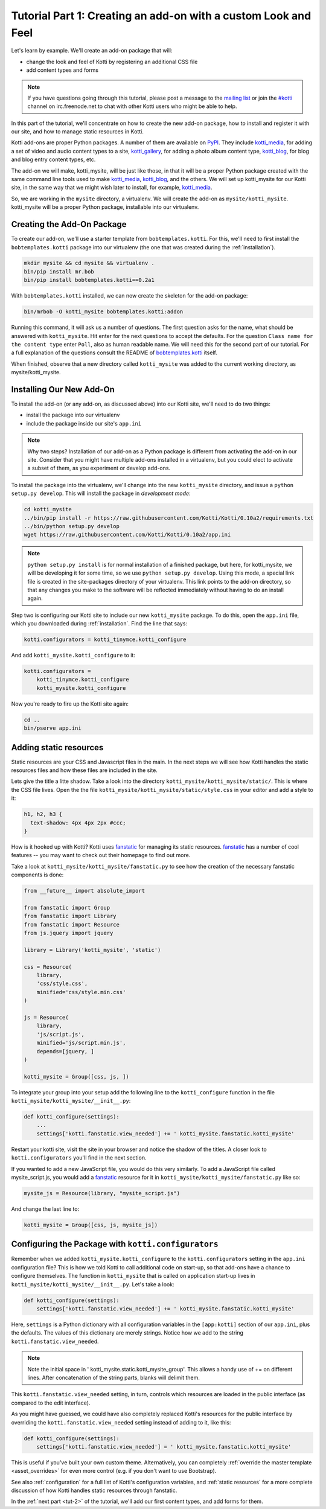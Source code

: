 .. _tut-1:

Tutorial Part 1: Creating an add-on with a custom Look and Feel
===============================================================

Let's learn by example.  We'll create an add-on package that will:

- change the look and feel of Kotti by registering an additional CSS file
- add content types and forms

.. note::

    If you have questions going through this tutorial, please post
    a message to the `mailing list`_ or join the `#kotti`_ channel on
    irc.freenode.net to chat with other Kotti users who might be
    able to help.

In this part of the tutorial, we'll concentrate on how to create the
new add-on package, how to install and register it with our site, and how
to manage static resources in Kotti.

Kotti add-ons are proper Python packages. A number of them are available on
PyPI_. They include `kotti_media`_, for adding a set of video and audio content
types to a site, `kotti_gallery`_, for adding a photo album content type,
`kotti_blog`_, for blog and blog entry content types, etc.

The add-on we will make, kotti_mysite, will be just like those, in
that it will be a proper Python package created with the same command
line tools used to make `kotti_media`_, `kotti_blog`_, and the others.
We will set up kotti_mysite for our Kotti site, in the same way that
we might wish later to install, for example, `kotti_media`_.

So, we are working in the ``mysite`` directory, a virtualenv. We will
create the add-on as ``mysite/kotti_mysite``. kotti_mysite will be a
proper Python package, installable into our virtualenv.

.. _mailing list: http://groups.google.com/group/kotti
.. _#kotti: //irc.freenode.net/#kotti
.. _PyPI: http://pypi.python.org/pypi?%3Aaction=search&term=kotti_&submit=search/
.. _kotti_media: http://pypi.python.org/pypi/kotti_media/
.. _kotti_gallery: http://pypi.python.org/pypi/kotti_gallery/
.. _kotti_blog: http://pypi.python.org/pypi/kotti_blog/
.. _bobtemplates.kotti: http://pypi.python.org/pypi/bobtemplates.kotti/

Creating the Add-On Package
---------------------------

To create our add-on, we'll use a starter template from
``bobtemplates.kotti``.  For this, we'll need to first install the
``bobtemplates.kotti`` package into our virtualenv (the one that was created
during the :ref:`installation`).

.. code-block:: bash

  mkdir mysite && cd mysite && virtualenv .
  bin/pip install mr.bob
  bin/pip install bobtemplates.kotti==0.2a1

With ``bobtemplates.kotti`` installed, we can now create the skeleton for
the add-on package:

.. code-block:: bash

  bin/mrbob -O kotti_mysite bobtemplates.kotti:addon

Running this command, it will ask us a number of questions. The first question
asks for the name, what should be answered with ``kotti_mysite``. Hit
enter for the next questions to accept the defaults.  For the question ``Class
name for the content type`` enter ``Poll``, also as human readable name. We will
need this for the second part of our tutorial. For a full explanation of the questions
consult the README of `bobtemplates.kotti`_ itself.

When finished, observe that a new directory called ``kotti_mysite`` was added to the
current working directory, as mysite/kotti_mysite.

Installing Our New Add-On
-------------------------

To install the add-on (or any add-on, as discussed above) into our Kotti
site, we'll need to do two things:

- install the package into our virtualenv
- include the package inside our site's ``app.ini``

.. note::

  Why two steps?  Installation of our add-on as a Python package is
  different from activating the add-on in our site. Consider that you
  might have multiple add-ons installed in a virtualenv, but you could
  elect to activate a subset of them, as you experiment or develop add-ons.

To install the package into the virtualenv, we'll change into the new
``kotti_mysite`` directory, and issue a ``python setup.py develop``.
This will install the package in *development mode*:

.. code-block:: bash

  cd kotti_mysite
  ../bin/pip install -r https://raw.githubusercontent.com/Kotti/Kotti/0.10a2/requirements.txt
  ../bin/python setup.py develop
  wget https://raw.githubusercontent.com/Kotti/Kotti/0.10a2/app.ini

.. note::

  ``python setup.py install`` is for normal installation of a finished package,
  but here, for kotti_mysite, we will be developing it for some time, so we
  use ``python setup.py develop``. Using this mode, a special link file is
  created in the site-packages directory of your virtualenv. This link points
  to the add-on directory, so that any changes you make to the software will
  be reflected immediately without having to do an install again.

Step two is configuring our Kotti site to include our new
``kotti_mysite`` package.  To do this, open the ``app.ini`` file, which
you downloaded during :ref:`installation`.  Find the line that says:

.. code-block:: ini

  kotti.configurators = kotti_tinymce.kotti_configure

And add ``kotti_mysite.kotti_configure`` to it:

.. code-block:: ini

  kotti.configurators =
      kotti_tinymce.kotti_configure
      kotti_mysite.kotti_configure

Now you're ready to fire up the Kotti site again:

.. code-block:: bash

  cd ..
  bin/pserve app.ini


Adding static resources
-----------------------
Static resources are your CSS and Javascript files in the main. In the next
steps we will see how Kotti handles the static resources files and how these
files are included in the site.

Lets give the title a litte shadow. Take a look into the directory
``kotti_mysite/kotti_mysite/static/``. This is where the CSS file lives. Open
the the file ``kotti_mysite/kotti_mysite/static/style.css`` in your editor and
add a style to it:

.. code-block:: css

  h1, h2, h3 {
    text-shadow: 4px 4px 2px #ccc;
  }

How is it hooked up with Kotti?  Kotti uses fanstatic_ for managing
its static resources.  fanstatic_ has a number of cool features -- you
may want to check out their homepage to find out more.

Take a look at ``kotti_mysite/kotti_mysite/fanstatic.py`` to see how the
creation of the necessary fanstatic components is done:

.. code-block:: python

  from __future__ import absolute_import

  from fanstatic import Group
  from fanstatic import Library
  from fanstatic import Resource
  from js.jquery import jquery

  library = Library('kotti_mysite', 'static')

  css = Resource(
      library,
      'css/style.css',
      minified='css/style.min.css'
  )

  js = Resource(
      library,
      'js/script.js',
      minified='js/script.min.js',
      depends=[jquery, ]
  )

  kotti_mysite = Group([css, js, ])

To integrate your group into your setup add the following line to the
``kotti_configure`` function in the file
``kotti_mysite/kotti_mysite/__init__.py``:

.. code-block:: python

  def kotti_configure(settings):
      ...
      settings['kotti.fanstatic.view_needed'] += ' kotti_mysite.fanstatic.kotti_mysite'

Restart your kotti site, visit the site in your browser and notice the shadow
of the titles. A closer look to ``kotti.configurators`` you'll find in the next
section.

If you wanted to add a new JavaScript file, you would do this very
similarly. To add a JavaScript file called mysite_script.js, you would add a
fanstatic_ resource for it in ``kotti_mysite/kotti_mysite/fanstatic.py``
like so:

.. code-block:: python

  mysite_js = Resource(library, "mysite_script.js")

And change the last line to:

.. code-block:: python

  kotti_mysite = Group([css, js, mysite_js])

.. _fanstatic: http://www.fanstatic.org/

Configuring the Package with ``kotti.configurators``
----------------------------------------------------

Remember when we added ``kotti_mysite.kotti_configure`` to the
``kotti.configurators`` setting in the ``app.ini`` configuration file?
This is how we told Kotti to call additional code on start-up, so that
add-ons have a chance to configure themselves.  The function in
``kotti_mysite`` that is called on application start-up lives in
``kotti_mysite/kotti_mysite/__init__.py``.  Let's take a look:

.. code-block:: python

  def kotti_configure(settings):
      settings['kotti.fanstatic.view_needed'] += ' kotti_mysite.fanstatic.kotti_mysite'

Here, ``settings`` is a Python dictionary with all configuration variables in
the ``[app:kotti]`` section of our ``app.ini``, plus the defaults.  The values
of this dictionary are merely strings.  Notice how we add to the string
``kotti.fanstatic.view_needed``.

.. note::

   Note the initial space in ' kotti_mysite.static.kotti_mysite_group'. This
   allows a handy use of += on different lines. After concatenation of the
   string parts, blanks will delimit them.

This ``kotti.fanstatic.view_needed`` setting, in turn, controls which
resources are loaded in the public interface (as compared to the edit
interface).

As you might have guessed, we could have also completely replaced
Kotti's resources for the public interface by overriding the
``kotti.fanstatic.view_needed`` setting instead of adding to it, like
this:

.. code-block:: python

  def kotti_configure(settings):
      settings['kotti.fanstatic.view_needed'] = ' kotti_mysite.fanstatic.kotti_mysite'

This is useful if you've built your own custom theme.
Alternatively, you can completely :ref:`override the master template
<asset_overrides>` for even more control (e.g. if you don't want to
use Bootstrap).

See also :ref:`configuration` for a full list of Kotti's configuration
variables, and :ref:`static resources` for a more complete discussion
of how Kotti handles static resources through fanstatic.

In the :ref:`next part <tut-2>` of the tutorial, we'll add our first
content types, and add forms for them.
